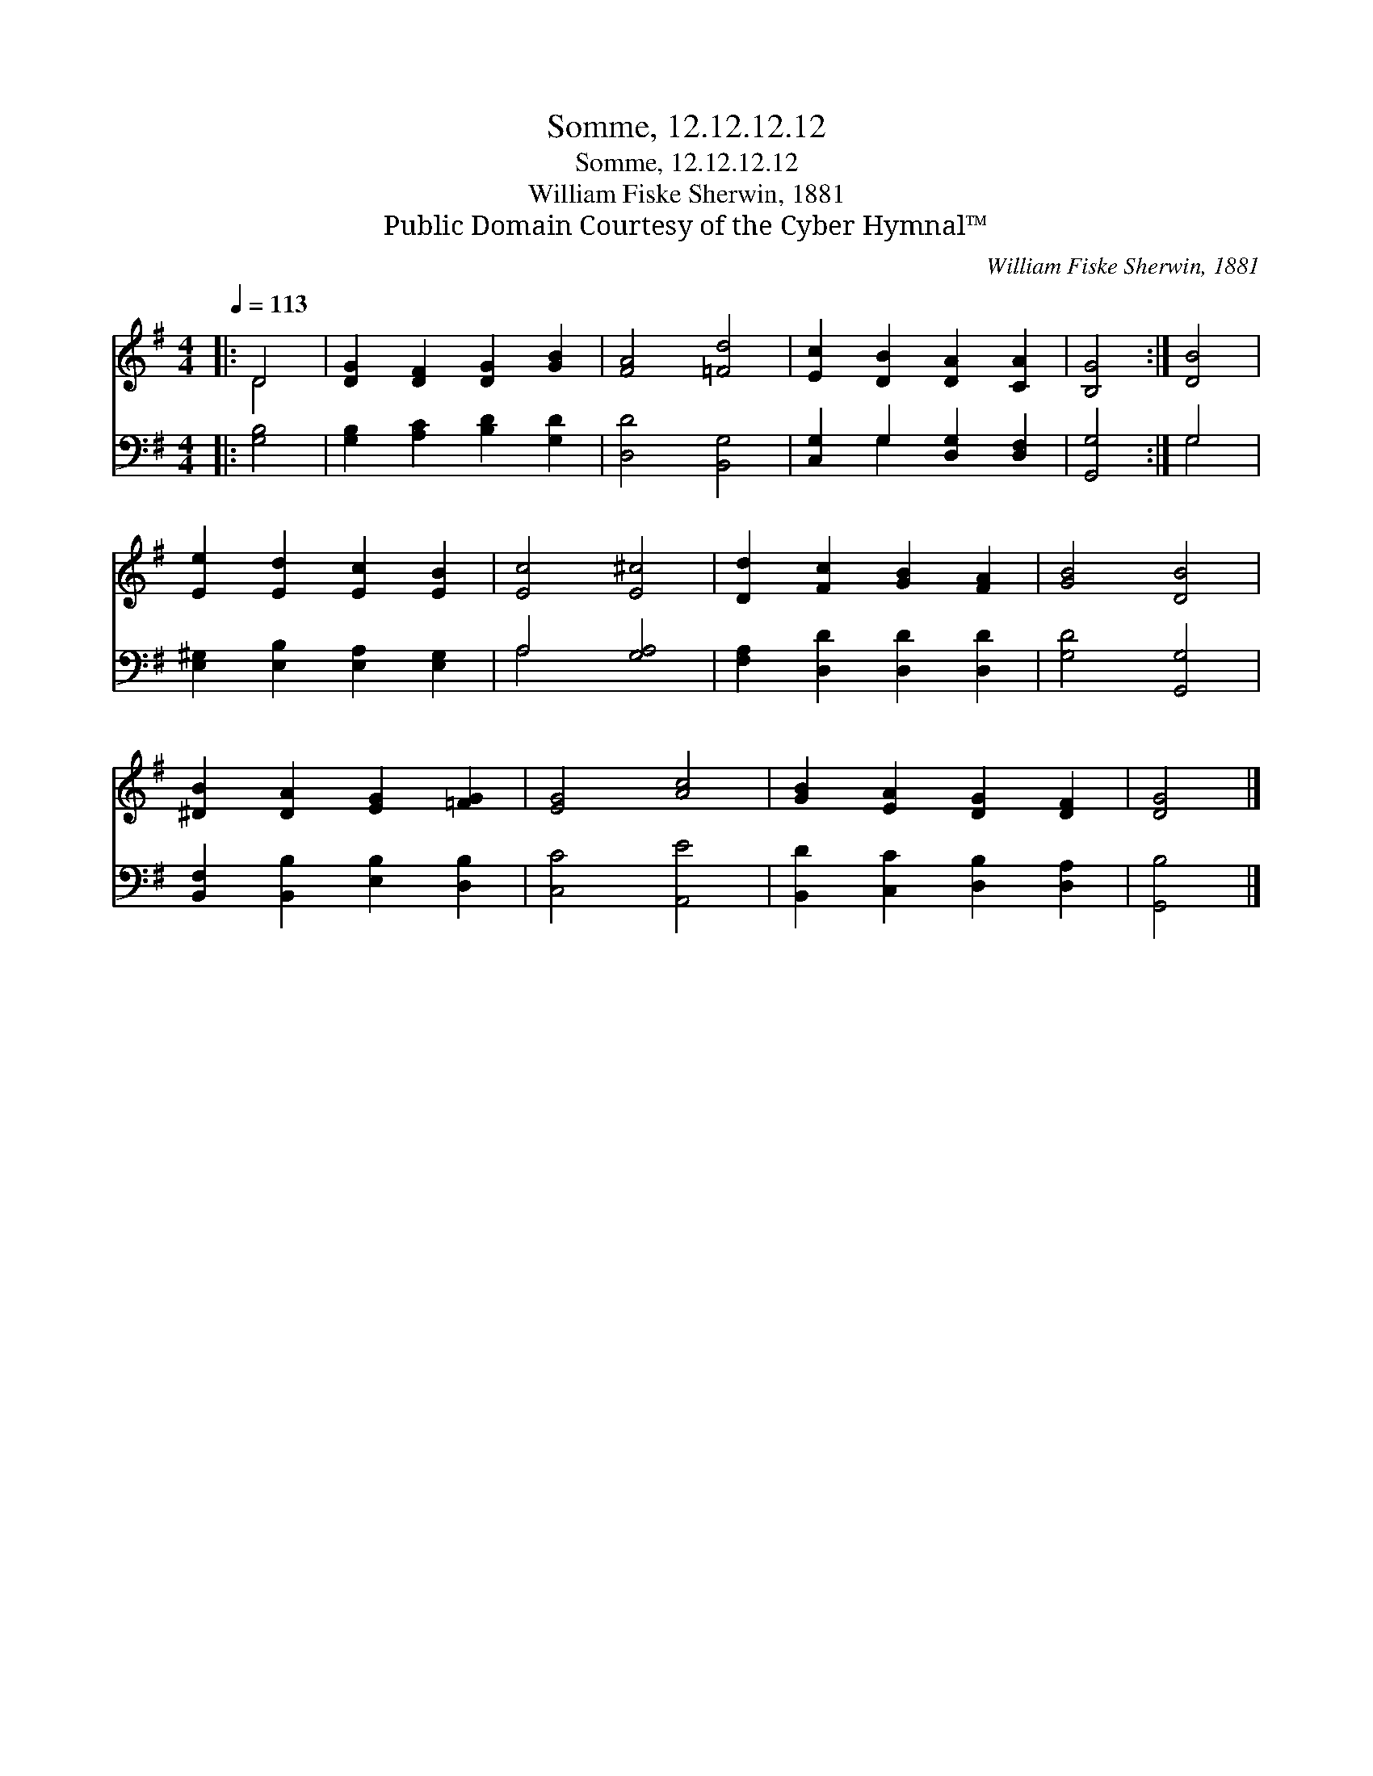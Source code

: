 X:1
T:Somme, 12.12.12.12
T:Somme, 12.12.12.12
T:William Fiske Sherwin, 1881
T:Public Domain Courtesy of the Cyber Hymnal™
C:William Fiske Sherwin, 1881
Z:Public Domain
Z:Courtesy of the Cyber Hymnal™
%%score ( 1 2 ) ( 3 4 )
L:1/8
Q:1/4=113
M:4/4
K:G
V:1 treble 
V:2 treble 
V:3 bass 
V:4 bass 
V:1
|: D4 | [DG]2 [DF]2 [DG]2 [GB]2 | [FA]4 [=Fd]4 | [Ec]2 [DB]2 [DA]2 [CA]2 | [B,G]4 :| [DB]4 | %6
 [Ee]2 [Ed]2 [Ec]2 [EB]2 | [Ec]4 [E^c]4 | [Dd]2 [Fc]2 [GB]2 [FA]2 | [GB]4 [DB]4 | %10
 [^DB]2 [DA]2 [EG]2 [=FG]2 | [EG]4 [Ac]4 | [GB]2 [EA]2 [DG]2 [DF]2 | [DG]4 |] %14
V:2
|: D4 | x8 | x8 | x8 | x4 :| x4 | x8 | x8 | x8 | x8 | x8 | x8 | x8 | x4 |] %14
V:3
|: [G,B,]4 | [G,B,]2 [A,C]2 [B,D]2 [G,D]2 | [D,D]4 [B,,G,]4 | [C,G,]2 G,2 [D,G,]2 [D,F,]2 | %4
 [G,,G,]4 :| G,4 | [E,^G,]2 [E,B,]2 [E,A,]2 [E,G,]2 | A,4 [G,A,]4 | [F,A,]2 [D,D]2 [D,D]2 [D,D]2 | %9
 [G,D]4 [G,,G,]4 | [B,,F,]2 [B,,B,]2 [E,B,]2 [D,B,]2 | [C,C]4 [A,,E]4 | %12
 [B,,D]2 [C,C]2 [D,B,]2 [D,A,]2 | [G,,B,]4 |] %14
V:4
|: x4 | x8 | x8 | x2 G,2 x4 | x4 :| G,4 | x8 | A,4 x4 | x8 | x8 | x8 | x8 | x8 | x4 |] %14

